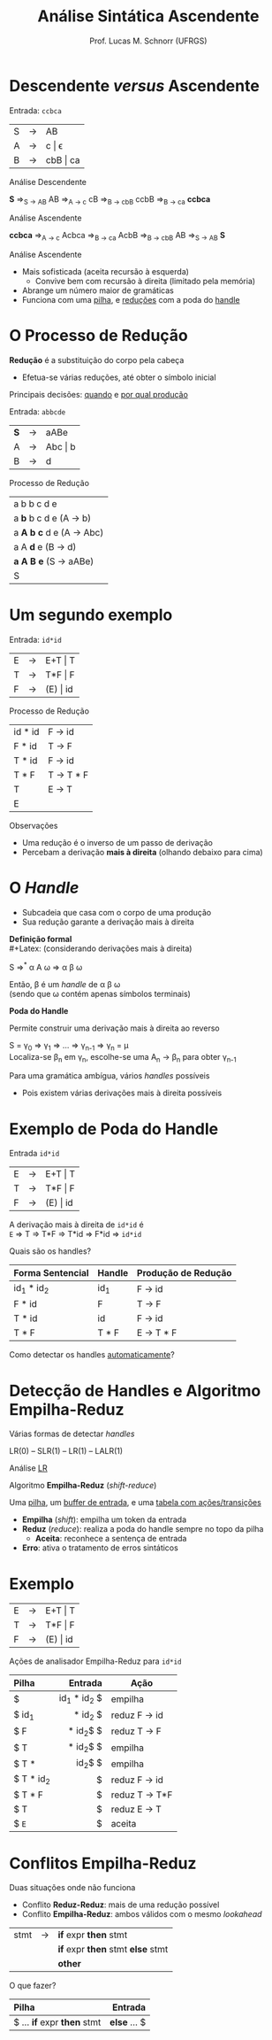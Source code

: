 # -*- coding: utf-8 -*-
# -*- mode: org -*-
#+startup: beamer overview indent
#+LANGUAGE: pt-br
#+TAGS: noexport(n)
#+EXPORT_EXCLUDE_TAGS: noexport
#+EXPORT_SELECT_TAGS: export

#+Title: Análise Sintática Ascendente
#+Author: Prof. Lucas M. Schnorr (UFRGS)
#+Date: \copyleft

#+LaTeX_CLASS: beamer
#+LaTeX_CLASS_OPTIONS: [xcolor=dvipsnames]
#+OPTIONS:   H:1 num:t toc:nil \n:nil @:t ::t |:t ^:t -:t f:t *:t <:t
#+LATEX_HEADER: \input{../org-babel.tex}

* Descendente /versus/ Ascendente
Entrada: =ccbca=

| S | \rightarrow | AB       |
| A | \rightarrow | c \vert \epsilon    |
| B | \rightarrow | cbB \vert ca |

#+BEGIN_CENTER
Análise Descendente

*S* \Rightarrow_{S \rightarrow AB} AB \Rightarrow_{A \rightarrow c} cB \Rightarrow_{B \rightarrow cbB} ccbB \Rightarrow_{B \rightarrow ca} *ccbca*
#+END_CENTER

#+latex: \pause

#+BEGIN_CENTER
Análise Ascendente

*ccbca* \Rightarrow_{A \rightarrow c} Acbca \Rightarrow_{B \rightarrow ca} AcbB \Rightarrow_{B \rightarrow cbB} AB \Rightarrow_{S \rightarrow AB} *S*
#+END_CENTER

#+latex: \vfill

Análise Ascendente
- Mais sofisticada (aceita recursão à esquerda)
  - Convive bem com recursão à direita (limitado pela memória)
- Abrange um número maior de gramáticas
- Funciona com uma _pilha_, e _reduções_ com a poda do _handle_
* O Processo de Redução

*Redução* é a substituição do corpo pela cabeça
- Efetua-se várias reduções, até obter o símbolo inicial

#+BEGIN_CENTER
Principais decisões: _quando_ e _por qual produção_
#+END_CENTER

#+Latex: \vfill\pause

Entrada: =abbcde=
| *S* | \rightarrow | aABe    |
| A | \rightarrow | Abc \vert b |
| B | \rightarrow | d       | 

Processo de Redução

| a b b c d e                 |
| a *b* b c d e (A \rightarrow b)         |
| a *A b c* d e (A \rightarrow Abc)       |
| a A *d* e   (B \rightarrow d)           |
| *a A B e*   (S \rightarrow aABe)        |
| S                           |
* Um segundo exemplo
Entrada: =id*id=

| E | \rightarrow | E+T \vert T  |
| T | \rightarrow | T*F \vert F  |
| F | \rightarrow | (E) \vert id |

Processo de Redução
| id * id | F \rightarrow id    |
| F * id  | T \rightarrow F     |
| T * id  | F \rightarrow id    |
| T * F   | T \rightarrow T * F |
| T       | E \rightarrow T     |
| E       |           |

#+latex: \pause

Observações
- Uma redução é o inverso de um passo de derivação
- Percebam a derivação *mais à direita* (olhando debaixo para cima)
* O /Handle/
- Subcadeia que casa com o corpo de uma produção
- Sua redução garante a derivação mais à direita

#+BEGIN_CENTER
*Definição formal* \\
#+Latex: \scriptsize
(considerando derivações mais à direita)
#+Latex: \normalsize

S \Rightarrow^{*} \alpha A \omega \Rightarrow \alpha \beta \omega

Então, \beta é um /handle/ de \alpha \beta \omega \\
(sendo que \omega contém apenas símbolos terminais)
#+END_CENTER

#+Latex: \pause

#+BEGIN_CENTER
*Poda do Handle*

Permite construir uma derivação mais à direita ao reverso

S = \gamma_0 \Rightarrow \gamma_1 \Rightarrow ... \Rightarrow \gamma_{n-1} \Rightarrow \gamma_n = \mu \\
Localiza-se \beta_n em \gamma_n, escolhe-se uma A_n \rightarrow \beta_n para obter \gamma_{n-1}
#+END_CENTER

#+Latex: \vfill\pause

Para uma gramática ambígua, vários /handles/ possíveis
- Pois existem várias derivações mais à direita possíveis

* Exemplo de Poda do Handle
Entrada =id*id=
| E | \rightarrow | E+T \vert T  |
| T | \rightarrow | T*F \vert F  |
| F | \rightarrow | (E) \vert id |

A derivação mais à direita de =id*id= é \\
=E= \Rightarrow T \Rightarrow T*F \Rightarrow T*id \Rightarrow F*id \Rightarrow =id*id=
#+Latex: \vfill

Quais são os handles?

#+latex: \pause

|------------------+--------+---------------------|
| Forma Sentencial | Handle | Produção de Redução |
|------------------+--------+---------------------|
| id_1 * id_2        | id_1    | F \rightarrow id              |
| F * id           | F      | T \rightarrow F               |
| T * id           | id     | F \rightarrow id              |
| T * F            | T * F  | E \rightarrow T * F           |
|------------------+--------+---------------------|

#+latex: \pause

#+BEGIN_CENTER
Como detectar os handles _automaticamente_?
#+END_CENTER

* Detecção de Handles e Algoritmo Empilha-Reduz
#+BEGIN_CENTER
Várias formas de detectar /handles/

LR(0) -- SLR(1) -- LR(1) -- LALR(1)
#+END_CENTER

#+BEGIN_CENTER
Análise _LR_

Algoritmo *Empilha-Reduz* (/shift-reduce/)
#+END_CENTER

#+Latex: \pause\vfill

Uma _pilha_, um _buffer de entrada_, e uma _tabela com ações/transições_
- *Empilha* (/shift/): empilha um token da entrada
- *Reduz* (/reduce/): realiza a poda do handle sempre no topo da pilha
  - *Aceita*: reconhece a sentença de entrada
- *Erro*: ativa o tratamento de erros sintáticos

* Exemplo

| E | \rightarrow | E+T \vert T  |
| T | \rightarrow | T*F \vert F  |
| F | \rightarrow | (E) \vert id |

#+BEGIN_CENTER
Ações de analisador Empilha-Reduz para =id*id=
#+END_CENTER

|-----------+-------------+---------------|
| Pilha     |     Entrada | Ação          |
|-----------+-------------+---------------|
| <l>       |         <r> |               |
| $         | id_1 * id_2 $ | empilha       |
| $ id_1     |     * id_2 $ | reduz F \rightarrow id  |
| $ F       |    * id_2$ $ | reduz T \rightarrow F   |
| $ T       |    * id_2$ $ | empilha       |
| $ T *     |      id_2$ $ | empilha       |
| $ T * id_2 |           $ | reduz F \rightarrow id  |
| $ T * F   |           $ | reduz T \rightarrow T*F |
| $ T       |           $ | reduz E \rightarrow T   |
| $ =E=       |           $ | aceita        |
|-----------+-------------+---------------|

* Conflitos Empilha-Reduz
Duas situações onde não funciona
+ Conflito *Reduz-Reduz*: mais de uma redução possível
+ Conflito *Empilha-Reduz*: ambos válidos com o mesmo /lookahead/

| stmt | \rightarrow | *if* expr *then* stmt           |
|      |   | *if* expr *then* stmt *else* stmt |
|      |   | *other*                       |

O que fazer?

| Pilha                   |    Entrada |
|-------------------------+------------|
| <l>                     |        <r> |
| $ ... *if* expr *then* stmt | *else* ... $ |
